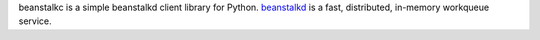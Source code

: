 beanstalkc is a simple beanstalkd client library for Python. `beanstalkd
<http://kr.github.com/beanstalkd/>`_ is a fast, distributed, in-memory
workqueue service.


